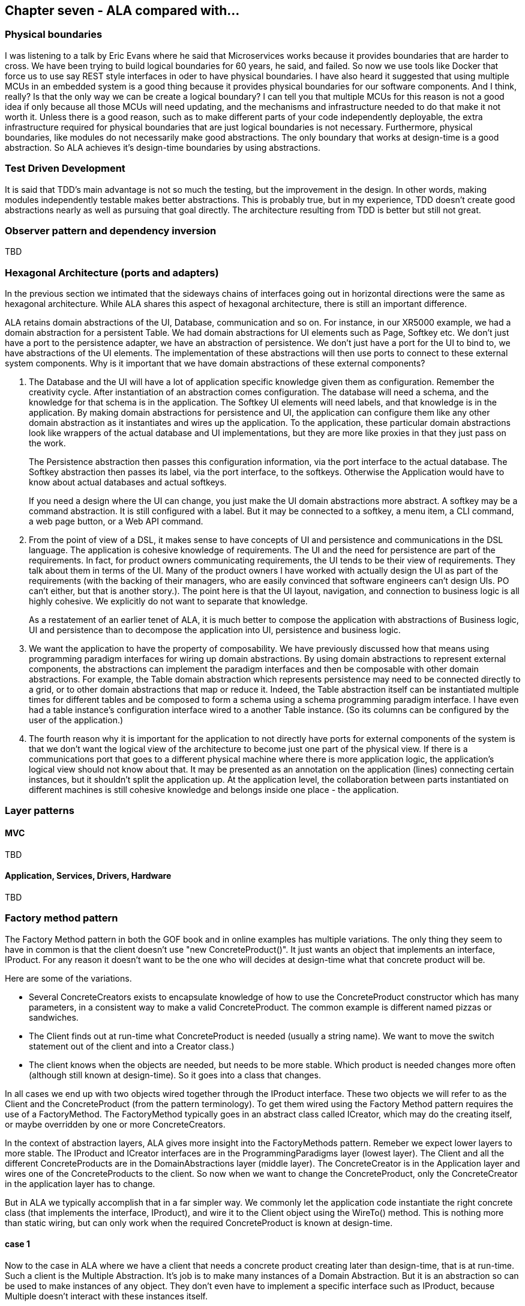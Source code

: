 :imagesdir: images

== Chapter seven - ALA compared with...


=== Physical boundaries

I was listening to a talk by Eric Evans where he said that Microservices works because it provides boundaries that are harder to cross. We have been trying to build logical boundaries for 60 years, he said, and failed. So now we use tools like Docker that force us to use say REST style interfaces in oder to have physical boundaries. I have also heard it suggested that using multiple MCUs in an embedded system is a good thing because it provides physical boundaries for our software components. And I think, really? Is that the only way we can be create a logical boundary? I can tell you that multiple MCUs for this reason is not a good idea if only because all those MCUs will need updating, and the mechanisms and infrastructure needed to do that make it not worth it. Unless there is a good reason, such as to make different parts of your code independently deployable, the extra infrastructure required for physical boundaries that are just logical boundaries is not necessary. Furthermore, physical boundaries, like modules do not necessarily make good abstractions. The only boundary that works at design-time is a good abstraction. So ALA achieves it's design-time boundaries by using abstractions.

=== Test Driven Development

It is said that TDD's main advantage is not so much the testing, but the improvement in the design. In other words, making modules independently testable makes better abstractions. This is probably true, but in my experience, TDD doesn't create good abstractions nearly as well as pursuing that goal directly. The architecture resulting from TDD is better but still not great.


=== Observer pattern and dependency inversion

TBD



anchor:ComparisonHexagonal[]

=== Hexagonal Architecture (ports and adapters)

In the previous section we intimated that the sideways chains of interfaces going out in horizontal directions were the same as hexagonal architecture. While ALA shares this aspect of hexagonal architecture, there is still an important difference.

ALA retains domain abstractions of the UI, Database, communication and so on. For instance, in our XR5000 example, we had a domain abstraction for a persistent Table. We had domain abstractions for UI elements such as Page, Softkey etc. We don't just have a port to the persistence adapter, we have an abstraction of persistence. We don't just have a port for the UI to bind to, we have abstractions of the UI elements. The implementation of these abstractions will then use ports to connect to these external system components. Why is it important that we have domain abstractions of these external components?

. The Database and the UI will have a lot of application specific knowledge given them as configuration. Remember the creativity cycle. After instantiation of an abstraction comes configuration. The database will need a schema, and the knowledge for that schema is in the application. The Softkey UI elements will need labels, and that knowledge is in the application. By making domain abstractions for persistence and UI, the application can configure them like any other domain abstraction as it instantiates and wires up the application. To the application, these particular domain abstractions look like wrappers of the actual database and UI implementations, but they are more like proxies in that they just pass on the work. 
+
The Persistence abstraction then passes this configuration information, via the port interface to the actual database. The Softkey abstraction then passes its label, via the port interface, to the softkeys. Otherwise the Application would have to know about actual databases and actual softkeys.
+
If you need a design where the UI can change, you just make the UI domain abstractions more abstract. A softkey may be a command abstraction. It is still configured with a label. But it may be connected to a softkey, a menu item, a CLI command, a web page button, or a Web API command.

. From the point of view of a DSL, it makes sense to have concepts of UI and persistence and communications in the DSL language. The application is cohesive knowledge of requirements. The UI and the need for persistence are part of the requirements. In fact, for product owners communicating requirements, the UI tends to be their view of requirements. They talk about them in terms of the UI. Many of the product owners I have worked with actually design the UI as part of the requirements (with the backing of their managers, who are easily convinced that software engineers can't design UIs. PO can't either, but that is another story.). The point here is that the UI layout, navigation, and connection to business logic is all highly cohesive. We explicitly do not want to separate that knowledge. 
+
As a restatement of an earlier tenet of ALA, it is much better to compose the application with abstractions of Business logic, UI and persistence than to decompose the application into UI, persistence and business logic.

. We want the application to have the property of composability. We have previously discussed how that means using programming paradigm interfaces for wiring up domain abstractions. By using domain abstractions to represent external components, the abstractions can implement the paradigm interfaces and then be composable with other domain abstractions. For example, the Table domain abstraction which represents persistence may need to be connected directly to a grid, or to other domain abstractions that map or reduce it. Indeed, the Table abstraction itself can be instantiated multiple times for different tables and be composed to form a schema using a schema programming paradigm interface. I have even had a table instance's configuration interface wired to a another Table instance. (So its columns can be configured by the user of the application.)     

. The fourth reason why it is important for the application to not directly have ports for external components of the system is that we don't want the logical view of the architecture to become just one part of the physical view. If there is a communications port that goes to a different physical machine where there is more application logic, the application's logical view should not know about that. It may be presented as an annotation on the application (lines) connecting certain instances, but it shouldn't split the application up. At the application level, the collaboration between parts instantiated on different machines is still cohesive knowledge and belongs inside one place - the application.  


=== Layer patterns

==== MVC

TBD

==== Application, Services, Drivers, Hardware

TBD

=== Factory method pattern

The Factory Method pattern in both the GOF book and in online examples has multiple variations. The only thing they seem to have in common is that the client doesn't use "new ConcreteProduct()". It just wants an object that implements an interface, IProduct. For any reason it doesn't want to be the one who will decides at design-time what that concrete product will be. 

Here are some of the variations. 

* Several ConcreteCreators exists to encapsulate knowledge of how to use the ConcreteProduct constructor which has many parameters, in a consistent way to make a valid ConcreteProduct. The common example is different named pizzas or sandwiches. 

* The Client finds out at run-time what ConcreteProduct is needed (usually a string name). We want to move the switch statement out of the client and into a Creator class.)

* The client knows when the objects are needed, but needs to be more stable. Which product is needed changes more often (although still known at design-time). So it goes into a class that changes. 

In all cases we end up with two objects wired together through the IProduct interface. These two objects we will refer to as the Client and the ConcreteProduct (from the pattern terminology). To get them wired using the Factory Method pattern requires the use of a FactoryMethod. The FactoryMethod typically goes in an abstract class called ICreator, which may do the creating itself, or maybe overridden by one or more ConcreteCreators.

In the context of abstraction layers, ALA gives more insight into the FactoryMethods pattern. Remeber we expect lower layers to more stable. The IProduct and ICreator interfaces are in the ProgrammingParadigms layer (lowest layer). The Client and all the different ConcreteProducts are in the DomainAbstractions layer (middle layer). The ConcreteCreator is in the Application layer and wires one of the ConcreteProducts to the client. So now when we want to change the ConcreteProduct, only the ConcreteCreator in the application layer has to change.

But in ALA we typically accomplish that in a far simpler way. We commonly let the application code instantiate the right concrete class (that implements the interface, IProduct), and wire it to the Client object using the WireTo() method. This is nothing more than static wiring, but can only work when the required ConcreteProduct is known at design-time.


==== case 1

Now to the case in ALA where we have a client that needs a concrete product creating later than design-time, that is at run-time. Such a client is the Multiple Abstraction. It's job is to make many instances of a Domain Abstraction. But it is an abstraction so can be used to make instances of any object. They don't even have to implement a specific interface such as IProduct, because Multiple doesn't interact with these instances itself.

==== case 2

Let's say you have a Table domain abstraction that stores a table of data. In your application, you want to instantiate many Tables. Now lets suppose that we want these Table instances to persist their data. A database must be attached via an IPersistance interface. We don't want the Table class to know about concrete Databases. We want the application layer at the top to do that. But we don't want the application layer to have to wire the database to every instance that requires an IPersistance. We want the Application to be able to just use a Table as if it is a self-contained abstraction. We want the Table instances to take care of themselves for Persistence. So we make a Peristence abstraction in the Programming paradigms layer. The concept of Persistence is at the right abstraction level to go in this layer. The Table class can use this persistence abstraction through a FactoryMethod. A variable in the Persistence abstraction stores the IPeristence object. The application instantiates which database it wants to use and passes it to the Peristence abstraction.


=== Interface segregation principle

TBD

=== Open Closed Principle and decorators

TBD


=== Bridge pattern 

TBD


=== Architecture styles

I am not an expert at these so called 'Architectural styles'. Any feedback about the accuracy of the following comparisons would be appreciated.

==== Presentation, Business, Services, Persistence, Database

TBD

==== Presentation, Application, Domain, Infrastructure

The middle two layers appear to be the same as ALA's. The Presentation (UI) only has run-time dependencies on the Application, and the Domain layer only has run-time dependencies on the Infrastructure (Persistence etc), so these layers are not present in ALA. 

Instead Presentation is done in the same way as the rest of the application, by composing and configuring abstractions in the domain. The meaning of composition for UI elements (typically layout and navigation-flow) is different from the meaning of composition in the use-cases (typically work-flow or data-flow).

In ALA, the foundation layer is also done in the same way as the rest of the application, at least a little. Domain abstractions that represent say a persistent table are in the Domain layer. The composition and configuration of them again goes in the Application layer. This time the meaning of composition is, for example, columns for the tables and schema relations.  

If the implementation of any domain abstraction is not small (as is the case with the persistent Table abstraction mentioned above, which will need to be connected to a real database), it will be using other abstract interfaces (in the Programming Paradigms layer) connected to its runtime support abstractions in a technical domain, the same as in Hexagonal Architecture.

==== Object Oriented Programming

From my reading, it seems that the most characteristic feature of OOP is that when data and operations are cohesive, they are brought together in an object. Others may see it as enabling reuse, inheritance, and still others may see it as polymorphism. New graduates seem to be introduced to polymorphism in inheritance and not be introduced to interfaces at all, which is a shame because the concept of interfaces is much more important. 

I have never been an expert at Object Oriented Design as I found the choice of classes difficult and the resulting designs only mediocre. But I think the most fundamental and important characterising feature of OOP is under-rated. That is the separation of the concepts of classes and objects. This separation is not so clearly marked when we use the terms modules or components. The separation is fundamentally important because it's what allows us to remove all dependencies except knowledge dependencies. In the way described earlier in this article, you can represent the knowledge of most dependencies as a relationship between instances completely inside another abstraction. What OOP should have done is represent relationships between objects completely inside another class. The problem is that OOP doesn't take advantage of this opportunity. Instead, it puts these relationships between objects inside those objects' classes, as associations or inheritance, thereby turning them into design-time dependencies, and destroying the abstract qualities of the classes. Abstractions, unlike classes, retain their zero coupling with one another.

ALA addresses the problem by calling classes abstractions and objects instances. Abstractions differ from classes by giving us a way to have logical zero coupling, as if they were on different physical platforms. Instances differ from objects by having ports because their classes give them no fixed relationships with other objects.

Of course, when you are writing ALA code, abstractions are implemented using classes, but you are not allowed associations or inheritance. Instances are implemented as objects but with ports for their connections. A port is a pair of interfaces that allow methods in both directions. The interfaces are defined in a lower layer.
 
In ALA, the UML class diagram completely loses relevance. Because classes have no relationships with each other, bar knowledge dependencies, a UML diagram in ALA would just be a lot of boxes in free space, like a pallet of things you can use. You could show them in their layers and you could even draw the downward composition relationships that represent the knowledge dependencies, but there would be no point to this except in explaining the concepts of ALA. When you are designing an actual system, the real diagram is the one inside of an abstraction, especially the uppermost one, the application. It shows boxes for instances of the abstractions it uses, with the name of the abstraction in the box, the configuration information for those instances, and of course the lines showing how they are wired together. The names inside the boxes would not even need to be underlined as in UML, because the boxes in such diagrams would always be instances. 

Such a diagram is close to a UML object diagram. However, a UML object diagram is meant to be a snapshot of a dynamic system at one point in time. In ALA, any dynamic behaviour is captured in a static way by inventing a new abstraction to describe that dynamic behaviour. Thus the design-time view is always static. So the object diagram is static. The application class specifies a number of objects that must be instantiated, configured, and wired together to execute at run-time. Since the structure is always static, ideally this would be done by the compiler for best efficiency, but there is no such language yet. So, in the meantime, it is done at initialization time. The object diagram can be fairly elegantly turned into code using the fluent coding style shown in the XR5000 example.

=== DSLs

We briefly discussed ALA as a DSL in the structure chapter <<DSL1, here>> 

ALA includes the main idea of DSLs in that the fundamental method "represent[s] requirements by composition of domain abstractions". It shares the DSL property that you can implement a lot more requirements or user stories in a lot less code. 

But ALA only tries to be a light-weight way of telling ordinary developers how to organise code written in your underlying language. Although the domain abstractions do form a language and the paradigm interfaces give it a grammar, ALA doesn't pursue the idea of a language to the point of textural syntactic elegance. Instead, you end up with explicit wiring methods to combine domain entities, or plain old functional composition, or some other form of composition in the wider sense of the word. Often, the text form is only a result of hand translation of an executable diagram. ALA certainly doesn't overlap with DSLs to the extent of an external DSL, nor does it try to sandbox you from the underlying language. It therefore does not require any parsing and doesn't need a language workbench, things that may scare away 'plain old C' developers.

Like DSLs, ALA can be highly declarative depending on the paradigm interfaces being used to connect domain abstractions. It is better to have the properties of composition and composability in the your domain language even if they may not be in a perfectly elegant syntactic form. ALA may end up composing abstractions with calls to wireTo methods instead of spaces or dots. But often a diagram using lines is even better than spaces and dots.  

In DSLs, it is important that different languages can be combined for different aspects of a problem. For example, a DSL that defines State machines (the state diagram) and a DSL for data organisation (Entity Relationship Diagram) may be needed in the same application. You don't want to be stuck in one paradigm. ALA recognises this importance by having paradigm interfaces that are more abstract than the domain abstractions. 

DSLs probably work by generating a lot of code from templates whereas ALA works by reusing code as instances of abstractions. Both of these methods are fine from the point of view of keeping application specific knowledge in its place, and domain knowledge in its place. Howver, the distinction between ALAs domain layer and programming paradigms layer is probably not so as clearly made in the implementation of the templates.   

It is an advantage of DSLs that they can sandbox when needed. An example from the wiring pattern earlier is that the ports of instances do not need to be wired. Therefore, all abstractions need to check if there is something wired to a port before making a call on it. Enforcing this is a problem I have not yet addressed.

A possible solution, albeit inferior to a real DSL that would tell you at design-time, might be that when there are tools that generate wiring code from diagrams, they automatically put stubs on all unwired ports. These stubs either throw an exception at run-time, or just behave inertly. 

ALA is different from external DSLs. ALA is just about helping programmers organise their code in a better way. It doesn't try to make a syntactically elegant language, as a DSL does. Certainly an external DSL will end up representing requirements in a more elegant syntax. But that is not the most important thing in ALA. The most important thing is the separation of code that has knowledge of the requirements, which will cause the invention of abstractions that have zero coupling (because the coupling was really in each requirement - that is why a requirement is cohesive). ALA also avoids taking the average imperative language programmer out of their comfort zone. It does not require a language workbench and does not sandbox you from the underlying language.

ALA probably does fit into the broadest definition of an internal DSL. However, again, it does not target syntactic convenience in the expression of requirements so much as just separating the code that knows about those requirements from the code that implements them. An internal DSL usually aims to have a mini-language that is a subset of the host language, or it tries to extend the host language through clever meta-programming to look as if it has new features. ALA is about abstraction layering. It is about this design-time view of knowledge dependencies: what abstractions in lower layers are needed to understand a given piece of code.


=== Dependency injection

==== Similarities

In ALA you inject run-time required objects via setters.

==== Differences

ALA uses explicit wiring, never automatic wiring. For one thing, the wiring is required to compose from a pallet of domain abstractions. But secondly, and more importantly, you do not want the knowledge that the wiring represents to disappear into the abstractions themselves, not even as meta-data. That would destroy the abstractions.

In ALA, the explicit wiring can't be XML or JSON, even if it can be modified at run-time. Usually, because a network structure will be required, the explicit wiring must be a diagram. However, it can be a projection editor, so that the structure is entered in text form (preferably not XML or JSON) and live viewed in graphical form.  

In ALA, abstraction pairs don't have their own interfaces for their instances to communicate. So we don't have the situation where class A has a dependency on class B, and so an object of class B (or one of its subclasses) is injected into class A. Similarly, we wouldn't have the situation where class A requires an interface that is implemented by class B.

In ALA the dependencies can only be on paradigm interfaces, which are a whole abstraction layer more abstract. So we need to be thinking that if class A accepts or implements a certain paradigm interface, there could be any number of other abstraction instances that could be attached. Furthermore, we could build arbitrarily large assemblies - composability. Or we don't have to connect an instance at all. So it doesn't really make sense to call what we are injecting 'dependencies'. We just think of it as wiring things up, like electronic components.


=== Component Based Software Engineering

ALA uses many of the same methods found in component based engineering or the Components and Connector architectural style.


===== Similarities

* Components are Abstractions.

* Reusable software artefacts.

* Connection ports for I/O.

* Composability

* Both instantiate components, specialize them by configuration, and compose them together to make a specific system.

* ALA's 3rd layer has interfaces used to wire abstractions in the 2nd layer, so at a lower level (more abstract) level. They represent something more like programming paradigms. The equivalent pattern in components engineering is "Abstract Interactions".  

* The architecture itself is composed of a generic part and a specific part. The general part is the ALA reference architecture itself and the components or the connectors architectural style. The specific part is the wiring diagram of the full system.

===== Differences

* Component based engineering technologies such as CORBA primarily solve for platform and language interoperability in distributed system whereas ALA brings some of the resulting concepts and properties to everyday small-scale, non distributed development as well, where the only separation is logical.

* In ALA there is perhaps more particular emphasis on making components clearly more abstract than the systems they are used in, and making the interfaces clearly more abstract than the components. The components are pushed down a layer and the interfaces down to a layer below that. Then all dependencies must be strictly downwards in these layers. In component based engineering, this structure is not necessarily enforced. If the components are just a decomposition of the system, then the system, components and interfaces may all be at the same level of abstraction, making the system as a whole complex.

* ALA depends on the 'abstractness property' of components to get logical separation, and so calls them 'Abstractions' and not components to help them retain that property. Even if there will only be one use and one instance, it is still called an abstraction. This keeps them zero coupled and not collaborating with other abstractions they will be wired to.

* ALA layers are knowledge dependency layers.  Components may still be arranged in layers according to run-time dependencies, such as communication stacks. In ALA run-time dependencies are always implemented as explicit wiring inside another higher layer component.

* ALA's top layer must be a straight representation of the requirements, whereas components may tend to be decomposed pieces of the system.

* ALA's 2nd layer of components are designed for expressiveness of user stories or requirements, and provide DSL-like properties. ALA puts emphasis on the 2nd layer of components having the scope of a domain as the means of explicitly controlling the expressiveness of the pallet of components.

* ALA is not fractal. In ALA the components of components are abstractions that become more abstract and thus ubiquitous and reusable. ALA therefore uses abstraction layers rather than hierarchies.

* ALA forces decisions about which abstraction layers the software artefacts go into, and then controls knowledge (semantic) dependencies accordingly.

* ALA tries to make the abstraction layers discrete and separated by a good margin. 

* ALA puts greater emphasis on wiring being able to represent any programming paradigm that suits the expression of requirements, and the use of many different paradigms in the same wiring diagram.

* ALA emphasises the cohesion of functional parts of a system such as UI, logic and Data, by bringing them all together in one small diagram using domain level components

* Instead of 'required' interfaces, in ALA they are called 'accepts' interfaces. This is because the abstractions are more abstract and composable, so, as with Lego blocks, there isn't necessarily a connection to another instance.

==== Domain Driven Design

Domain Driven Design's "Bounded Contexts" and ALA's Domain Abstractions layer have the same goal, that of encapsulation of the domain specific knowledge.

Domain driven design appears to concentrate on common languages to allow  pairs of elements to communicate, which ALA explicitly avoids. ALA tries to abstract the languages so that they are more abstract and fundamental than the domain, and more like programming paradigms.

// TBD Discuss with a DDD expert the comparison between ALA and DDD.

=== Microservices

TBD


=== Hexagonal Architecture (Ports and Adapters)

ALA includes the basic idea of hexagonal architecture, but with modification using the Bridge Pattern to keep cohesive knowledge belonging to the application from being split. This was explained in an earlier section of this article. <<ComparisonHexagonal>>

=== Architecture evaluation methods

Methods such as ATAM tell us how to evaluate an architecture for quality attributes such as maintainability, for instance by giving it modification scenarios to test how difficult the modifications would be to implement. There are several scenarios based methods to do this such as ATAM. Using this we could, theoretically, iteratively search over the entire architecture design space to find a satisfactory solution. It's a bit analogous to numerically solving for the maxima of a complex algebraic formula. In contrast, ALA is analogous to an 'algebraic solution'. If the desired quality attributes, and all the software engineering topics listed above are the equations, ALA is the algebraic solution. It simplifies them down into a parameterised template architecture, ready for you to go ahead and express your requirements.


anchor:Monads[]

=== Monads

We have talked about monads a few times because they are an important example of composition of instances of abstractions. Also, like ALA, they use the concept of separating (in time) composition from execution. You can bind monads together, and it builds a structure that you can then execute. ALA is a generalisation of monads. In the same way, you can wire instances of domain abstractions together, and it builds a structure that you can later execute. In this respect they are similar. 

When you execute a monad structure (generally by calling a function on the last monad you binded), it (usually) terminates with its value (or values). It is only executes again if it is wired up again. An exception is when using hot observables, such as an IO monad. The monad structure stay in existence, and it executes whenever there is input or output. ALA is more similar to this second case. When you start execution of a wired ALA structure, it (usually) starts running continuously.

Each monad binding is restricted to a data-flow of a single type, and in a fixed direction. Each ALA wiring is arbitrary in its meaning, according to whatever is most useful to describe requirements. A single wired connection can carry data as needed in both, or the composition may be about something other than data-flow.  

Often when monads are used, the execution is done immediately following the binding. So the deferred nature of the execution is not always obvious.  I found that the separation between composition and execution of monads to be an important aspect to understand when comparing with ALA composition. In ALA all composition takes place at initialization time. There is a very clear separation between that and run-time. 

This much separation is not so common with monads. Monads use the separation primarily as a way to do composition with pure functions, and have all the dirty work contained and abstracted away in well tested reusable classes. 

Where you might compose (bind) IObservable or Task monads for almost immediate execution following, in ALA you would tend to compose (wire up) data streams or event sources at initialization time that can then execute many-times thereafter. 

Another difference is syntax. Monads are composed using a dot operator, a method call, and configured with lambda function passed to the method:

 source.Filter(x=>x>=0).Select(x=>sqrt(x))


This code filters out values from the source that are negative and then calculates the squareroots. In ALA, because composition is generalised, the syntax would look like this:

 source.WireIn(new Filter(x=>x>=0)).WireIn(new Select(x=>sqrt(x))

But usually this code is generated from a diagram.

In functional programming, the binding code that builds the structure is pure functions. When you ask the structure to 'execute' all the dirty code is contained inside these reusable abstractions called Monads. The code that constrauts a particular application is clean and free of side effects. ALA makes use of this same property of reuable abstractions, and its wiring code is pure functional. 

 
==== Understanding monads


Monads are notoriously hard to learn, but they are nice simple insight once you get there. Monads actually seem to have this property that you cannot understand any explanation of them until you first understand them. Thus it is a bootstrapping problem. Here is my experience of going through that bootstrapping process in case it is useful. I am not going to try to explain monads myself, because, even it was possible, others would do that far better than I would. 

. First understand that Monads are like physics. Physicists explain that you never really understand physics, you just get used it. Unless you are a mathematician or otherwise gifted, the same is true for monads. 

. The way to get used to new concepts is to read multiple web-sites on the topic. Read each one until you get lost then swap to another one. Keep going like this. For average concepts like design patterns I use this technique and it requires maybe five websites. For monads it took me maybe ten. You will need to return to some of them iteratively to get further each time.

. If you don't know Haskell, prefer the web sites that explain them in the language you already know.

. The common essential ideas in those websites will start to embed themselves in your brain.

. Eventually, and fairly suddenly, the simple insight that is monads will happen.

I thought few of the web-sites that I used adequately emphasised the monad property of separation (in time) of composition and execution. They did use examples of it such as IEnumerable and Task. They represent what they can do in the future, without actually doing it now. That's why the binding functions are called bind in the functional world, because it doesn't (necessarily) do anything except build a structure that can later be executed to actually do the work. 


=== Reactive Extensions

In ALA, when you wire together 




=== WPF's XAML

TBD

=== Functional programming

TBD

=== Functional programming with monads

TBD

=== Functional Reactive Programming

TBD

=== Multi-tier Architecture

TBD

=== Onion Architecture

TBD

=== Clean Architecture

TBD


=== Example project - Game scoreboard

For the example project for this chapter, we return to the ten-pin bowling and tennis scoring engines that we used in Chapter two, and add a scoreboard feature (well a simple ASCII scoreboard in a console application rather than real hardware).

As the requirement, say we want a console application that displays ASCII scoreboards that look like these examples:

....
Ten-pin

 -----+-----+-----+-----+-----+-----+-----+-----+-----+--------
|   1 |   2 |   3 |   4 |   5 |   6 |   7 |   8 |   9 |    10  |
+--+--+--+--+--+--+--+--+--+--+--+--+--+--+--+--+--+--+--+--+--+
| 1| 4| 4| 5| 6| /| 5| /|  | X| -| 1| 7| /| 6| /|  | X| 2| /| 6|
+  +--+  +--+  +--+  +--+  +--+  +--+  +--+  +--+  +--+  +--+--+
|   5 |  14 |  29 |  49 |  60 |  61 |  77 |  97 | 117 |   133  |
 -----+-----+-----+-----+-----+-----+-----+-----+-----+--------
....

....
Tennis

 -----++----+----+----+----+----++--------
|   1 ||  4 |  6 |  5 |    |    ||    30  |
|   2 ||  6 |  4 |  7 |    |    ||  love  |
 -----++----+----+----+----+----++--------
....



As usual in ALA, our methodology begins with expressing those requirements directly, and inventing abstractions to do so. So, we invent a 'Scorecard' abstraction. It will take a configuration which is an ASCII template. Here are the ascii templates that would be used for ten-pin and tennis:

....
 -------+-------+-------+-------+-------+-------+-------+-------+-------+-----------
|   1   |   2   |   3   |   4   |   5   |   6   |   7   |   8   |   9   |     10    |
+---+---+---+---+---+---+---+---+---+---+---+---+---+---+---+---+---+---+---+---+---+
|F00|F01|F10|F11|F20|F21|F30|F31|F40|F41|F50|F51|F60|F61|F70|F71|F80|F81|F90|F91|F92|
+   +---+   +---+   +---+   +---+   +---+   +---+   +---+   +---+   +---+   +---+---+
|  T0-  |  T1-  |  T2-  |  T3-  |  T4-  |  T5-  |  T6-  |  T7-  |  T8-  |    T9-    |
 -------+-------+-------+-------+-------+-------+-------+-------+-------+-------------
....

....
 -----++----+----+----+----+----++--------
| M0  ||S00 |S10 |S20 |S30 |S40 || G0---  |
| M1  ||S01 |S11 |S21 |S31 |S41 || G1---  |
 -----++----+----+----+----+----++--------
....

The scorecard ASCII template has letter place-holders for the scores. (A single letter is used so it doesn't take up much space on the template design.) Different letters are used for different types of scores. Digits are used to specify where multiple scores of the same type are arranged on the scoreboard. They are like indexes. Either 1-dimensional or 2-dimensional indexes can be used in the scoreboard template. For example, the frame scores in ten-pin bowling have scores for each ball for each frame, F00, F01 etc, as shown in the example above.

The scorecard abstraction needs functions it can use to get the actual scores. The functions are configured into little 'binding' objects that we then wire to the scoreboard. The binding objects are configured with the letter that they return the score for. 

==== Ten-pin

Having invented the Scorecard and Binding abstractions, we can now do the ten-pin application diagram:
 

[plantuml,file="diagram-bowling-3.png"]
----
@startdot
digraph foo {
rankdir=LR

#note rankdir does not work inside subgraphs
subgraph cluster_C {
fontsize=20
label="Ten-Pin Bowling                                                            "
style=rounded

node [shape=Mrecord]
console [label="ConsoleGameRunner|\"Enter number of pins\""]

scoreboard [fontsize=14,label=<
<table border='0' cellborder='1' cellspacing='0'>
<tr><td colspan="21" sides="B"><font point-size="14">Scorecard</font></td></tr>
<tr><td colspan="2">1</td><td colspan="2">2</td><td colspan="2">3</td><td colspan="2">4</td><td colspan="2">5</td><td colspan="2">6</td><td colspan="2">7</td><td colspan="2">8</td><td colspan="2">9</td><td colspan="3">10</td></tr>
<tr><td sides="LTR">F00</td><td>F01</td><td sides="LTR">F10</td><td>F11</td><td sides="LTR">F20</td><td>F21</td><td sides="LTR">F30</td><td>F31</td><td sides="LTR">F40</td><td>F41</td><td sides="LTR">F50</td><td>F51</td><td sides="LTR">F60</td><td>F61</td><td sides="LTR">F70</td><td>F71</td><td sides="LTR">F80</td><td>F81</td><td sides="LTR">F90</td><td>F91</td><td>F92</td></tr>
<tr><td colspan="2" sides="LBR">T0</td><td colspan="2" sides="LBR">T1</td><td colspan="2" sides="LBR">T2</td><td colspan="2" sides="LBR">T3</td><td colspan="2" sides="LBR">T4</td><td colspan="2" sides="LBR">T5</td><td colspan="2" sides="LBR">T6</td><td colspan="2" sides="LBR">T7</td><td colspan="2" sides="LBR">T8</td><td colspan="3" sides="LBR">T9</td></tr>
</table>
>]

framebind [label="Binding|F"]
totalbind [label="Binding|T"]
game [label="Frame|\"game\"|nFrames==10"]

node [shape=record]
function1 [label="GetSubFrames()\n.Select(sf =\> sf.GetScore()[0])\n.Accumulate()"]
function2 [label="GetSubFrames()\n.Select(f =\> f.GetSubFrames()\n.Select(b =\> b.GetScore()[0])"]
translate [label="Translate\nX,/,- etc"]

console -> game  [label = "IConsistsOf"]
console -> scoreboard [constraint=false, label = "IPullDataFlow"]
scoreboard -> framebind -> translate -> function2 -> game
scoreboard -> totalbind -> function1 -> game

{rank=same console scoreboard}
{rank=same framebind totalbind}
{rank=same function1 function2}

}
}
@enddot
----

An abstraction we didn't mention yet is the ConsoleGameRunner. Its job is to prompt for a score from each play, display the ASCII scoreboard, and repeat until the game completes. 

The 'game' instance of the Frame abstraction on the right of the diagrams is the scoring engine we developed in Chapter Two. Together with this engine, we now have a complete application. 

The rounded boxes in the diagram are instances of domain abstractions as usual for ALA diagrams. The sharp corner boxes are instances of Application layer abstractions. They are the mentioned functions for the Bindings. That code is application specific so goes in the application layer. They just do a simple query on the scoring engine.

Now tranlate the diagram into code. Here is the entire application layer code for ten-pin:
....
consolerunner = new ConsoleGameRunner("Enter number pins:", (pins, engine) => engine.Ball(0, pins))
.WireTo(game)
.WireTo(new Scorecard(
"-------------------------------------------------------------------------------------\n" +
"|F00|F01|F10|F11|F20|F21|F30|F31|F40|F41|F50|F51|F60|F61|F70|F71|F80|F81|F90|F91|F92|\n" +
"|    ---+    ---+    ---+    ---+    ---+    ---+    ---+    ---+    ---+    ---+----\n" +
"|  T0-  |  T1-  |  T2-  |  T3-  |  T4-  |  T5-  |  T6-  |  T7-  |  T8-  |    T9-    |\n" +
"-------------------------------------------------------------------------------------\n")
.WireTo(new ScoreBinding<List<List<string>>>("F", 
    () => TranslateFrameScores(
        game.GetSubFrames().Select(f => f.GetSubFrames().Select(b => b.GetScore()[0]).ToList()).ToList())))
.WireTo(new ScoreBinding<List<int>>("T", 
    () => game.GetSubFrames().Select(sf => sf.GetScore()[0]).Accumulate().ToList()))
);
....

....
....
If you compare this code with the diagram, you will see a pretty direct correspondence. 
Remember 'game' is the reference to the scoring engine project in the previous chapter.

That's pretty much all the code in the application. Oh there is the 'translate' function, but it is pretty straight forward once you know the way a ten-pin scorecard works. For completeness here it is.

....

/// <summary>
/// Translate a ten-pin frame score such as 0,10 to X, / and - e.g. "-","X".
/// </summary>
/// <example>
/// 7,2 -> "7","2"
/// 7,0 -> "7","-"
/// -,3 -> "-","7"
/// 7,3 -> "7","/" 
/// 10,0 -> "",X
/// 0,10 -> "-","/"
/// additional ninth frame translations:
/// 10,0 -> "X","-"
/// 7,3,2 -> "7","/","2"
/// 10,7,3 -> "X","7","/"
/// 0,10,10 -> "-","/","X"
/// 10,10,10 -> "X","X","X"
/// </example>
/// <param name="frames">
/// The parameter, frames, is a list of frames, each with a list of integers between 0 and 10 for the numbers of pins.
/// </param>
/// <returns>
/// return value will be exactly the same structure as the parameter but with strings instead of ints
/// </returns>
/// <remarks>
/// This function is an abstraction  (does not refer to local variables or have side effects)
/// </remarks>
private List<List<string>> TranslateFrameScores(List<List<int>> frames)
{ 
    // This function looks a bit daunting but actually it just methodically makes the above example tranlations of the frame pin scores 
    List<List<string>> rv = new List<List<string>>(); 
    int frameNumber = 0;
    foreach (List<int> frame in frames)
    {
        var frameScoring = new List<string>();
        if (frame.Count > 0)
        {
            // The first 9 frames position the X in the second box on a real scorecard - handle this case separately
            if (frameNumber<9 && frame[0] == 10)
            {
                frameScoring.Add("");
                frameScoring.Add("X");
            }
            else
            {
                int ballNumber = 0;
                foreach (int pins in frame)
                {
                    if (pins == 0)
                    {
                        frameScoring.Add("-");
                    }
                    else
                    if (ballNumber>0 && frame[ballNumber]+frame[ballNumber-1] == 10)
                    {
                        frameScoring.Add(@"/");
                    }
                    else
                    if (pins == 10)
                    {
                        frameScoring.Add("X");
                    }
                    else
                    {
                        frameScoring.Add(pins.ToString());
                    }
                    ballNumber++;
                }

            }
        }
        rv.Add(frameScoring);
        frameNumber++;
    }
    return rv;
}
....


==== Tennis


So now that we have these domain abstractions for doing console game scoring applications, let's do tennis:


////
[plantuml,file="diagram-bowling-4.png"]
----
@startdot
digraph foo {
graph [rankdir=LR]
#subgraph cluster_C {
label="Ten-Pin Bowling"
style=rounded
#node [style=rounded]
node [shape=Mrecord]
game [label="Frame|\"game\"|nFrames==10"]
bonus [label="Bonus||score\<10 \|\| plays==3"]
frame [label="Frame|\"frame\"|frameNum\<9 && (balls==2 \|\| pins==10)\n \|\|\ (balls==2 && pins\<10 \|\| balls==3)"]
ball [label="SinglePlay"]
game -> bonus -> frame -> ball
}
}
@enddot
----
////


[plantuml,file="diagram-tennis-3.png"]
----
@startdot
digraph foo {
graph [rankdir=LR]
subgraph cluster_C {
label="Tennis"
style=rounded

node [shape=Mrecord]
console [label="ConsoleGameRunner|\"Enter winner of play\""]

scoreboard [label="Scoreboard| -----++----+----+----+----+----++--------\n\| M0  \|\|S00 \|S10 \|S20 \|S30 \|S40 \|\| G0---  \|\n\| M1  \|\|S01 \|S11 \|S21 \|S31 \|S41 \|\| G1---  \|\n -----++----+----+----+----+----++--------\n"]

gamebind [label="Binding|G"]
setbind [label="Binding|S"]
matchbind [label="Binding|M"]
match [label="Frame|\"match\"|score.Max()==3"]

node [shape=record]
function1 [label="GetScore()"]
function2 [label="GetSubFrames()\n.Select(sf =\> sf.GetSubFrames().First())\n.Select(s =\> s.GetScore()).ToList()"]
function3 [label="GetGameOrTieBreakScore\n(see function)"]

console -> scoreboard [constraint=false, label = "IPullDataFlow"]
console -> match [label = "IConsistsOf"]
scoreboard -> setbind -> function2
scoreboard -> matchbind -> function1
scoreboard -> gamebind -> function3
function1 -> match
function2 -> match
function3 -> match

{rank=same console scoreboard}

}
}
@enddot
----

////
[plantuml,file="tennis4.png"]
----
@startdot
digraph foo {
graph [rankdir=LR]
// subgraph cluster_C {
label="Tennis scoring"
style=rounded
#node [style=rounded]

node [shape=Mrecord]
match [label="Frame|\"match\"|score.Max()==3"]
wtp1 [label="WTP"]
set [label="Frame|\"set\"|score.Max()\>=6 && \nMath.Abs(score[0]-score[1])\>=2"]
wtp2 [label="WTP"]
game [label="Frame|\"game\"|score.Max()\>=4 && \nMath.Abs(score[0]-score[1])\>=2"]
play [label="SinglePlay"]
switch [label="Switch||(setNumber\<4 &&\n score[0]==6 && score[1]==6"]
wtp3 [label="WTP"]
tiebreak [label="Frame|\"tiebreak\"|score.Max()==7"]
play2 [label="SinglePlay"]
match -> wtp1 -> switch -> set -> wtp2 -> game -> play
switch:s -> wtp3:w
wtp3 -> tiebreak -> play2
{rank=same set wtp3}

// }
}
@enddot
----
////

I left the code out of the GetGameOrTieBreakScore box as it is a little big for the diagram here. It is similar to the other queries but it must first determine if a tie break is in progress and get that if so. Also it translates game scores from like 1,0 to "15","love".

And here is the code for the Tennis diagram:
....
consolerunner = new ConsoleGameRunner("Enter winner 0 or 1", (winner, engine) => engine.Ball(winner, 1))
.WireTo(match)
.WireTo(new Scorecard(
        "--------------------------------------------\n" +
        "| M0  |S00|S10|S20|S30|S40|S50|S60|  G0--- |\n" +
        "| M1  |S01|S11|S21|S31|S41|S51|S61|  G1--- |\n" +
        "--------------------------------------------\n")
    .WireTo(new ScoreBinding<int[]>("M", () => match.GetScore()))
    .WireTo(new ScoreBinding<List<int[]>>("S", () => 
        match.GetSubFrames()
            .Select(sf => sf.GetSubFrames().First())
            .Select(s => s.GetScore())
            .ToList())
    .WireTo(new ScoreBinding<string[]>("G", () => GetGameOrTiebreakScore(match)))
);

....

If you compare this code with the diagram, you can see a pretty direct correspondence. match comes from the scoring engine project in Chapter two.

==== Concluding notes

Although the diagrams must be turned into text code to actually execute, it is important in ALA to do these architecture design diagrams first. They not only give you the application, they give you the architectural design by giving you the domain abstractions and programming paradigms as well. If you try to design an ALA structure in your head while you write it directly in code, you will get terribly confused and make a mess. Using UML class diagrams will make it even worse. Code at different abstraction levels will end up everywhere, and run-time dependencies will abound. Our programming languages, and the UML Class diagram, are just not designed to support abstraction layered thinking - it is too easy to add bad dependencies (function calls or 'new' keywords) into code in the wrong places.

Note that at run-time, not all data-flows have to go directly between wired up instances of domain abstractions. The data can come up into the application layer code, and then back down. This was the case when we did the functional composition example in Chapter One. In this application we are doing that with the code in the square boxes that get the score from the engine. The important thing is that all the code in the application is specific to the application requirements.  




////


////


////
Now let's have a look at some of the code in the two of the new domain abstractions. Here is the essence of the Scoreboard domain abstraction (remember we are down a layer now, so it has no knowledge of bowling):

....
public string GetScorecard()
{
    var matches = Regex.Matches(ASCIITemplate, "(([A-Z][0-9][0-9])|([A-Z][0-9])|([A-Z]))-*"); // The regular expression matches e.g. A, B1, C12, D-, E00--
    var rv = ASCIITemplate;
    foreach (Match match in matches)
    {
        char id = match.Value[0];
        foreach (IScoreBinding sg in scoreGetters)
        {
            if (id == sg.Label[0])
            {
                if (match.Length>=2 && char.IsDigit(match.Value[1]))
                {
                    if (match.Length >= 3 && char.IsDigit(match.Value[2])) // e.g. A11
                    {
                        rv = rv.Replace(match.Value, sg.GetScore(Convert.ToInt32(match.Value[1]) - Convert.ToInt32('0'), Convert.ToInt32(match.Value[2]) - Convert.ToInt32('0')).PadLeft(match.Length));
                    }
                    else // e.g. A1
                    {
                        rv = rv.Replace(match.Value, sg.GetScore(Convert.ToInt32(match.Value[1]) - Convert.ToInt32('0')).PadLeft(match.Length));
                    }
                }
                else // e.g just A, no index
                {
                    rv = rv.Replace(match.Value, sg.GetScore().PadLeft(match.Length));
                }
            }
        }
    }
    return rv;
}
....

The ScoreBinding domain abstraction has three overloads of GetScore - one for two indexes, one for one index, and one for zero indexes. Here is the code for the one that has one index. The other two are similar. Because we are given one index, we expect the function that we have been wired to will return a one dimensional something. It could be a List or array, of type int or string. T tells us what type it is. Our job is to index into whatever it is, and return it as a string:

....
public string GetScore(int x)
{
    object temp = function();
    if (typeof(T) == typeof(List<int>))
    {
        List<int> list = (List<int>)temp;
        if (x < list.Count) return list[x].ToString();
    }
    if (typeof(T) == typeof(int[]))
    {
        int[] array = (int[])temp;
        if (x < array.Length) return array[x].ToString();
    }
    if (typeof(T) == typeof(List<string>))
    {
        List<string> list = (List<string>)temp;
        if (x < list.Count) return list[x];
    }
    if (typeof(T) == typeof(string[]))
    {
        string[] array = (string[])temp;
        if (x < array.Length) return array[x];
    }
    return "";
}
....


////

That completes our discussion of the console applications for ten-pin and tennis. The full project code can be viewed or downloaded here:

https://github.com/johnspray74/GameScoring[GameScoring code]

